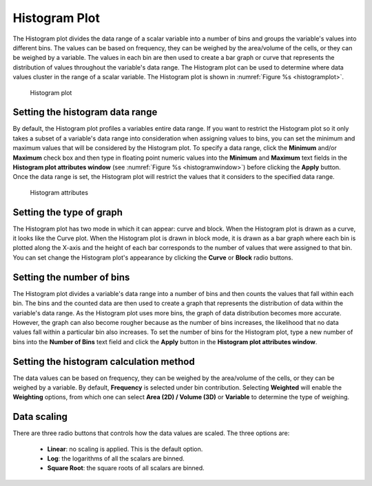 Histogram Plot
~~~~~~~~~~~~~~

The Histogram plot divides the data range of a scalar variable into a number
of bins and groups the variable's values into different bins. The values can be
based on frequency, they can be weighed by the area/volume of the cells, or
they can be weighed by a variable. The values in each bin are then used to create
a bar graph or curve that represents the distribution of values throughout
the variable's data range. The Histogram plot can be used to determine where
data values cluster in the range of a scalar variable. The Histogram plot is
shown in :numref:`Figure %s <histogramplot>`.

.. _histogramplot:

.. figure:: ../images/histogramplot.png
   :height: 400px
   :width: 400px

   Histogram plot

Setting the histogram data range
""""""""""""""""""""""""""""""""

By default, the Histogram plot profiles a variables entire data range. If you
want to restrict the Histogram plot so it only takes a subset of a variable's
data range into consideration when assigning values to bins, you can set the
minimum and maximum values that will be considered by the Histogram plot. To
specify a data range, click the **Minimum** and/or **Maximum** check box and
then type in floating point numeric values into the **Minimum** and **Maximum**
text fields in the **Histogram plot attributes window**
(see :numref:`Figure %s <histogramwindow>`) before clicking the **Apply**
button. Once the data range is set, the Histogram plot will restrict the values
that it considers to the specified data range.

.. _histogramwindow:

.. figure:: ../images/histogramwindow.png

   Histogram attributes


Setting the type of graph
"""""""""""""""""""""""""

The Histogram plot has two mode in which it can appear: curve and block. When the
Histogram plot is drawn as a curve, it looks like the Curve plot. When the
Histogram plot is drawn in block mode, it is drawn as a bar graph where each
bin is plotted along the X-axis and the height of each bar corresponds to the
number of values that were assigned to that bin. You can set change the
Histogram plot's appearance by clicking the **Curve** or **Block** radio buttons.

Setting the number of bins
""""""""""""""""""""""""""

The Histogram plot divides a variable's data range into a number of bins and
then counts the values that fall within each bin. The bins and the
counted data are then used to create a graph that represents the distribution
of data within the variable's data range. As the Histogram plot uses more bins,
the graph of data distribution becomes more accurate. However, the graph can
also become rougher because as the number of bins increases, the likelihood
that no data values fall within a particular bin also increases. To set the
number of bins for the Histogram plot, type a new number of bins into the
**Number of Bins** text field and click the **Apply** button in the
**Histogram plot attributes window**.

Setting the histogram calculation method
""""""""""""""""""""""""""""""""""""""""

The data values can be based on frequency, they can be weighed by the
area/volume of the cells, or they can be weighed by a variable. By default,
**Frequency** is selected under bin contribution. Selecting **Weighted** will
enable the **Weighting** options, from which one can select
**Area (2D) / Volume (3D)** or **Variable** to determine the type of weighing.

Data scaling
""""""""""""

There are three radio buttons that controls how the data values are scaled. The three 
options are:

  - **Linear**: no scaling is applied. This is the default option. 
  - **Log**: the logarithms of all the scalars are binned.
  - **Square Root**: the square roots of all scalars are binned.
